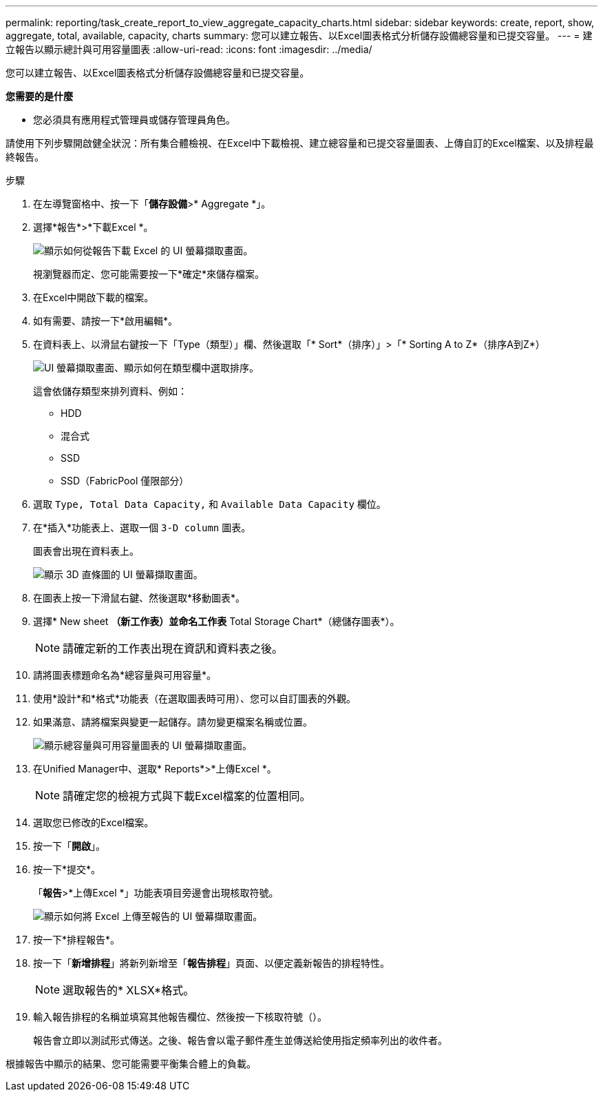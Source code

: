 ---
permalink: reporting/task_create_report_to_view_aggregate_capacity_charts.html 
sidebar: sidebar 
keywords: create, report, show, aggregate, total, available, capacity, charts 
summary: 您可以建立報告、以Excel圖表格式分析儲存設備總容量和已提交容量。 
---
= 建立報告以顯示總計與可用容量圖表
:allow-uri-read: 
:icons: font
:imagesdir: ../media/


[role="lead"]
您可以建立報告、以Excel圖表格式分析儲存設備總容量和已提交容量。

*您需要的是什麼*

* 您必須具有應用程式管理員或儲存管理員角色。


請使用下列步驟開啟健全狀況：所有集合體檢視、在Excel中下載檢視、建立總容量和已提交容量圖表、上傳自訂的Excel檔案、以及排程最終報告。

.步驟
. 在左導覽窗格中、按一下「*儲存設備*>* Aggregate *」。
. 選擇*報告*>*下載Excel *。
+
image::../media/download_excel_menu.png[顯示如何從報告下載 Excel 的 UI 螢幕擷取畫面。]

+
視瀏覽器而定、您可能需要按一下*確定*來儲存檔案。

. 在Excel中開啟下載的檔案。
. 如有需要、請按一下*啟用編輯*。
. 在資料表上、以滑鼠右鍵按一下「Type（類型）」欄、然後選取「* Sort*（排序）」>「* Sorting A to Z*（排序A到Z*）
+
image::../media/sort_01.png[UI 螢幕擷取畫面、顯示如何在類型欄中選取排序。]

+
這會依儲存類型來排列資料、例如：

+
** HDD
** 混合式
** SSD
** SSD（FabricPool 僅限部分）


. 選取 `Type, Total Data Capacity,` 和 `Available Data Capacity` 欄位。
. 在*插入*功能表上、選取一個 `3-D column` 圖表。
+
圖表會出現在資料表上。

+
image::../media/3d_column_01.png[顯示 3D 直條圖的 UI 螢幕擷取畫面。]

. 在圖表上按一下滑鼠右鍵、然後選取*移動圖表*。
. 選擇* New sheet *（新工作表）並命名工作表* Total Storage Chart*（總儲存圖表*）。
+
[NOTE]
====
請確定新的工作表出現在資訊和資料表之後。

====
. 請將圖表標題命名為*總容量與可用容量*。
. 使用*設計*和*格式*功能表（在選取圖表時可用）、您可以自訂圖表的外觀。
. 如果滿意、請將檔案與變更一起儲存。請勿變更檔案名稱或位置。
+
image::../media/total_vs_available_capacity.png[顯示總容量與可用容量圖表的 UI 螢幕擷取畫面。]

. 在Unified Manager中、選取* Reports*>*上傳Excel *。
+
[NOTE]
====
請確定您的檢視方式與下載Excel檔案的位置相同。

====
. 選取您已修改的Excel檔案。
. 按一下「*開啟*」。
. 按一下*提交*。
+
「*報告*>*上傳Excel *」功能表項目旁邊會出現核取符號。

+
image::../media/upload_excel.png[顯示如何將 Excel 上傳至報告的 UI 螢幕擷取畫面。]

. 按一下*排程報告*。
. 按一下「*新增排程*」將新列新增至「*報告排程*」頁面、以便定義新報告的排程特性。
+
[NOTE]
====
選取報告的* XLSX*格式。

====
. 輸入報告排程的名稱並填寫其他報告欄位、然後按一下核取符號（image:../media/blue_check.gif[""]）。
+
報告會立即以測試形式傳送。之後、報告會以電子郵件產生並傳送給使用指定頻率列出的收件者。



根據報告中顯示的結果、您可能需要平衡集合體上的負載。
